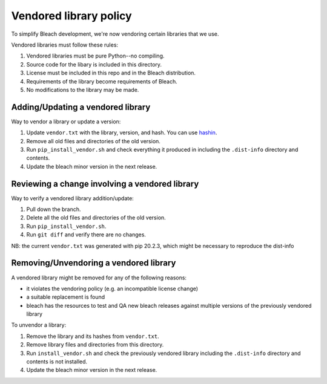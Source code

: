 =======================
Vendored library policy
=======================

To simplify Bleach development, we're now vendoring certain libraries that
we use.

Vendored libraries must follow these rules:

1. Vendored libraries must be pure Python--no compiling.
2. Source code for the libary is included in this directory.
3. License must be included in this repo and in the Bleach distribution.
4. Requirements of the library become requirements of Bleach.
5. No modifications to the library may be made.


Adding/Updating a vendored library
==================================

Way to vendor a library or update a version:

1. Update ``vendor.txt`` with the library, version, and hash. You can use
   `hashin <https://pypi.org/project/hashin/>`_.
2. Remove all old files and directories of the old version.
3. Run ``pip_install_vendor.sh`` and check everything it produced in including
   the ``.dist-info`` directory and contents.
4. Update the bleach minor version in the next release.


Reviewing a change involving a vendored library
===============================================

Way to verify a vendored library addition/update:

1. Pull down the branch.
2. Delete all the old files and directories of the old version.
3. Run ``pip_install_vendor.sh``.
4. Run ``git diff`` and verify there are no changes.


NB: the current ``vendor.txt`` was generated with pip 20.2.3, which might be necessary to reproduce the dist-info


Removing/Unvendoring a vendored library
=======================================

A vendored library might be removed for any of the following reasons:

* it violates the vendoring policy (e.g. an incompatible license
  change)
* a suitable replacement is found
* bleach has the resources to test and QA new bleach releases against
  multiple versions of the previously vendored library

To unvendor a library:

1. Remove the library and its hashes from ``vendor.txt``.
2. Remove library files and directories from this directory.
3. Run ``install_vendor.sh`` and check the previously vendored library including
   the ``.dist-info`` directory and contents is not installed.
4. Update the bleach minor version in the next release.
